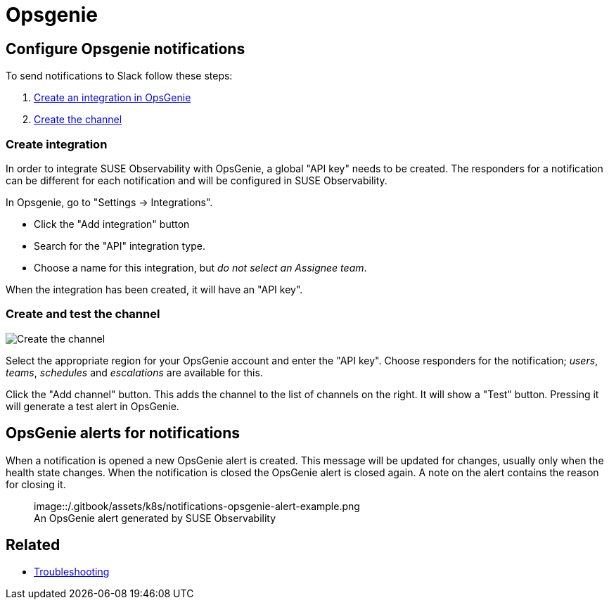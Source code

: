 = Opsgenie
:description: SUSE Observability

== Configure Opsgenie notifications

To send notifications to Slack follow these steps:

. <<create-integration,Create an integration in OpsGenie>>
. <<create-and-test-the-channel,Create the channel>>

=== Create integration

In order to integrate SUSE Observability with OpsGenie, a global "API key" needs to be
created.  The responders for a notification can be different for each
notification and will be configured in SUSE Observability.

In Opsgenie, go to "Settings \-> Integrations".

* Click the "Add integration" button
* Search for the "API" integration type.
* Choose a name for this integration, but _do not select an Assignee team_.

When the integration has been created, it will have an "API key".

=== Create and test the channel

image::/.gitbook/assets/k8s/notifications-opsgenie-channel-configuration.png[Create the channel]

Select the appropriate region for your OpsGenie account and enter the "API
key".  Choose responders for the notification; _users_, _teams_, _schedules_
and _escalations_ are available for this.

Click the "Add channel" button. This adds the channel to the list of channels
on the right. It will show a "Test" button. Pressing it will generate a test
alert in OpsGenie.

== OpsGenie alerts for notifications

When a notification is opened a new OpsGenie alert is created. This message
will be updated for changes, usually only when the health state changes. When
the notification is closed the OpsGenie alert is closed again.  A note on
the alert contains the reason for closing it.+++<figure>+++image::/.gitbook/assets/k8s/notifications-opsgenie-alert-example.png[Opsgenie alert,75%]+++<figcaption>+++An OpsGenie alert generated by SUSE Observability+++</figcaption>++++++</figure>+++

== Related

* xref:../troubleshooting.adoc[Troubleshooting]
